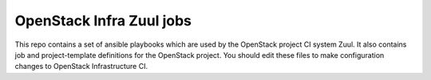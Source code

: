 OpenStack Infra Zuul jobs
=========================

This repo contains a set of ansible playbooks which are used by the
OpenStack project CI system Zuul. It also contains job and
project-template definitions for the OpenStack project. You should
edit these files to make configuration changes to OpenStack
Infrastructure CI.
